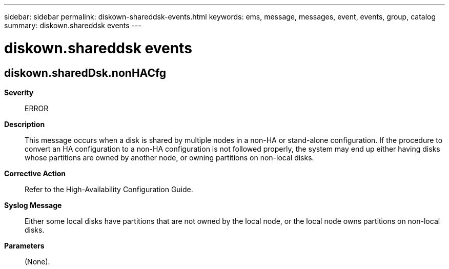 ---
sidebar: sidebar
permalink: diskown-shareddsk-events.html
keywords: ems, message, messages, event, events, group, catalog
summary: diskown.shareddsk events
---

= diskown.shareddsk events
:toclevels: 1
:hardbreaks:
:nofooter:
:icons: font
:linkattrs:
:imagesdir: ./media/

== diskown.sharedDsk.nonHACfg
*Severity*::
ERROR
*Description*::
This message occurs when a disk is shared by multiple nodes in a non-HA or stand-alone configuration. If the procedure to convert an HA configuration to a non-HA configuration is not followed properly, the system may end up either having disks whose partitions are owned by another node, or owning partitions on non-local disks.
*Corrective Action*::
Refer to the High-Availability Configuration Guide.
*Syslog Message*::
Either some local disks have partitions that are not owned by the local node, or the local node owns partitions on non-local disks.
*Parameters*::
(None).

